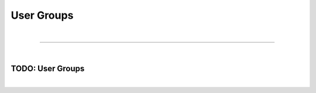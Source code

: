 ***********
User Groups
***********

| 

=======================================================================================================================

| 

TODO: User Groups
=================

| 
